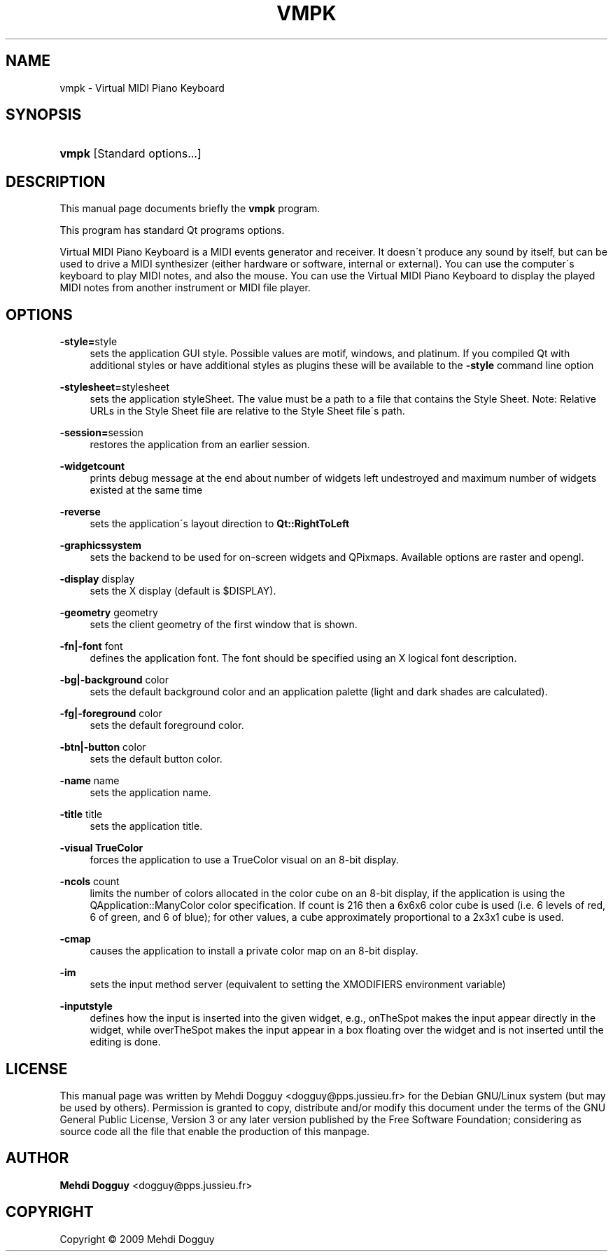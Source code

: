 .\"     Title: vmpk
.\"    Author: Mehdi Dogguy <dogguy@pps.jussieu.fr>
.\" Generator: DocBook XSL Stylesheets v1.73.1 <http://docbook.sf.net/>
.\"      Date: June 7, 2009
.\"    Manual: User Commands
.\"    Source: vmpk
.\"
.TH "VMPK" "1" "June 7, 2009" "vmpk" "User Commands"
.\" disable hyphenation
.nh
.\" disable justification (adjust text to left margin only)
.ad l
.SH "NAME"
vmpk - Virtual MIDI Piano Keyboard
.SH "SYNOPSIS"
.HP 5
\fBvmpk\fR [Standard\ options\.\.\.]
.SH "DESCRIPTION"
.PP
This manual page documents briefly the
\fBvmpk\fR
program\.
.PP
This program has standard Qt programs options\.
.PP
Virtual MIDI Piano Keyboard is a MIDI events generator and receiver\. It doesn\'t produce any sound by itself, but can be used to drive a MIDI synthesizer (either hardware or software, internal or external)\. You can use the computer\'s keyboard to play MIDI notes, and also the mouse\. You can use the Virtual MIDI Piano Keyboard to display the played MIDI notes from another instrument or MIDI file player\.
.SH "OPTIONS"
.PP
\fB\-style=\fRstyle
.RS 4
sets the application GUI style\. Possible values are motif, windows, and platinum\. If you compiled Qt with additional styles or have additional styles as plugins these will be available to the
\fB\-style\fR
command line option
.RE
.PP
\fB\-stylesheet=\fRstylesheet
.RS 4
sets the application styleSheet\. The value must be a path to a file that contains the Style Sheet\. Note: Relative URLs in the Style Sheet file are relative to the Style Sheet file\'s path\.
.RE
.PP
\fB\-session=\fRsession
.RS 4
restores the application from an earlier session\.
.RE
.PP
\fB\-widgetcount\fR
.RS 4
prints debug message at the end about number of widgets left undestroyed and maximum number of widgets existed at the same time
.RE
.PP
\fB\-reverse\fR
.RS 4
sets the application\'s layout direction to
\fBQt::RightToLeft\fR
.RE
.PP
\fB\-graphicssystem\fR
.RS 4
sets the backend to be used for on\-screen widgets and QPixmaps\. Available options are raster and opengl\.
.RE
.PP
\fB\-display\fR display
.RS 4
sets the X display (default is $DISPLAY)\.
.RE
.PP
\fB\-geometry\fR geometry
.RS 4
sets the client geometry of the first window that is shown\.
.RE
.PP
\fB\-fn|\-font\fR font
.RS 4
defines the application font\. The font should be specified using an X logical font description\.
.RE
.PP
\fB\-bg|\-background\fR color
.RS 4
sets the default background color and an application palette (light and dark shades are calculated)\.
.RE
.PP
\fB\-fg|\-foreground\fR color
.RS 4
sets the default foreground color\.
.RE
.PP
\fB\-btn|\-button\fR color
.RS 4
sets the default button color\.
.RE
.PP
\fB\-name\fR name
.RS 4
sets the application name\.
.RE
.PP
\fB\-title\fR title
.RS 4
sets the application title\.
.RE
.PP
\fB\-visual TrueColor\fR
.RS 4
forces the application to use a TrueColor visual on an 8\-bit display\.
.RE
.PP
\fB\-ncols\fR count
.RS 4
limits the number of colors allocated in the color cube on an 8\-bit display, if the application is using the QApplication::ManyColor color specification\. If count is 216 then a 6x6x6 color cube is used (i\.e\. 6 levels of red, 6 of green, and 6 of blue); for other values, a cube approximately proportional to a 2x3x1 cube is used\.
.RE
.PP
\fB\-cmap\fR
.RS 4
causes the application to install a private color map on an 8\-bit display\.
.RE
.PP
\fB\-im\fR
.RS 4
sets the input method server (equivalent to setting the XMODIFIERS environment variable)
.RE
.PP
\fB\-inputstyle\fR
.RS 4
defines how the input is inserted into the given widget, e\.g\., onTheSpot makes the input appear directly in the widget, while overTheSpot makes the input appear in a box floating over the widget and is not inserted until the editing is done\.
.RE
.SH "LICENSE"
.PP
This manual page was written by
Mehdi Dogguy
<dogguy@pps\.jussieu\.fr>
for the Debian GNU/Linux system (but may be used by others)\. Permission is granted to copy, distribute and/or modify this document under the terms of the
GNU
General Public License, Version 3 or any later version published by the Free Software Foundation; considering as source code all the file that enable the production of this manpage\.
.SH "AUTHOR"
.PP
\fBMehdi Dogguy\fR <\&dogguy@pps\.jussieu\.fr\&>
.sp -1n
.IP "" 4

.SH "COPYRIGHT"
Copyright \(co 2009 Mehdi Dogguy
.br
